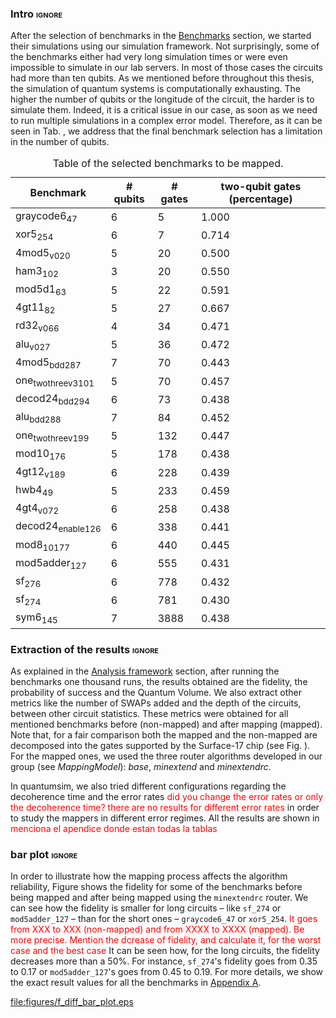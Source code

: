 *** Intro                                                          :ignore:

After the selection of benchmarks in the \href{chapter-4.org}{Benchmarks} section, we started their simulations using our simulation framework.
Not surprisingly, some of the benchmarks either had very long simulation times or were even impossible to simulate in our lab servers. In most of those cases the circuits had more than ten qubits.
As we mentioned before throughout this thesis, the simulation of quantum systems is computationally exhausting.
The higher the number of qubits or the longitude of the circuit, the harder is to simulate them.
Indeed, it is a critical issue in our case, as soon as we need to run multiple simulations in a complex error model.
Therefore, as it can be seen in Tab. \ref{tab:map_selected_benchs}, we address that the final benchmark selection has a limitation in the number of qubits.

#+caption: Table of the selected benchmarks to be mapped.
#+NAME: tab:map_selected_benchs
#+ATTR_LATEX: :booktabs :environment :float t :font \small :align lrrr                                     
|----------------------+----------+---------+------------------------------|
| Benchmark            | # qubits | # gates | two-qubit gates (percentage) |
|----------------------+----------+---------+------------------------------|
| graycode6_47         |        6 |       5 |                        1.000 |
| xor5_254             |        6 |       7 |                        0.714 |
| 4mod5_v0_20          |        5 |      20 |                        0.500 |
| ham3_102             |        3 |      20 |                        0.550 |
| mod5d1_63            |        5 |      22 |                        0.591 |
| 4gt11_82             |        5 |      27 |                        0.667 |
| rd32_v0_66           |        4 |      34 |                        0.471 |
| alu_v0_27            |        5 |      36 |                        0.472 |
| 4mod5_bdd_287        |        7 |      70 |                        0.443 |
| one_two_three_v3_101 |        5 |      70 |                        0.457 |
| decod24_bdd_294      |        6 |      73 |                        0.438 |
| alu_bdd_288          |        7 |      84 |                        0.452 |
| one_two_three_v1_99  |        5 |     132 |                        0.447 |
| mod10_176            |        5 |     178 |                        0.438 |
| 4gt12_v1_89          |        6 |     228 |                        0.439 |
| hwb4_49              |        5 |     233 |                        0.459 |
| 4gt4_v0_72           |        6 |     258 |                        0.438 |
| decod24_enable_126   |        6 |     338 |                        0.441 |
| mod8_10_177          |        6 |     440 |                        0.445 |
| mod5adder_127        |        6 |     555 |                        0.431 |
| sf_276               |        6 |     778 |                        0.432 |
| sf_274               |        6 |     781 |                        0.430 |
| sym6_145             |        7 |    3888 |                        0.438 |
|----------------------+----------+---------+------------------------------|

*** Extraction of the results                                      :ignore:

#+BEGIN_EXPORT latex

#+END_EXPORT

As explained in the [[id:0f271e2b-2b00-49a2-8a9b-c942b2f367c3][Analysis framework]] section, after running the benchmarks one thousand runs, the results obtained are the fidelity, the probability of success and the Quantum Volume.
We also extract other metrics like the number of SWAPs added and the depth of the circuits, between other circuit statistics.
These metrics were obtained for all mentioned benchmarks before (non-mapped) and after mapping (mapped). Note that, for a fair comparison both the mapped and the non-mapped are  decomposed into the gates supported by  the Surface-17 chip (see Fig. \ref{fig:decompositions}). For the mapped ones, we used the three router algorithms developed in our group (see \hyperref[sec:org19dc500]{Mapping Model}): \textit{base}, \textit{minextend} and \textit{minextendrc}.

In quantumsim, we also tried different configurations regarding the decoherence time and the error rates \textcolor{red}{did you change the error rates or only the decoherence time? there are no results for different error rates} in order to study the mappers in different error regimes.
All the results are shown in \textcolor{red}{menciona el apendice donde estan todas la tablas}

*** bar plot                                                       :ignore:

#+BEGIN_EXPORT latex

#+END_EXPORT

In order to illustrate how the mapping process affects the algorithm reliability, Figure \ref{fig:f_diff_bar_plot} shows the fidelity for some of the benchmarks before being mapped and after being mapped using the \texttt{minextendrc} router.
We can see how the fidelity is smaller for long circuits -- like ~sf_274~ or ~mod5adder_127~ -- than for the short ones -- ~graycode6_47~ or ~xor5_254~.
\textcolor{red}{It goes from XXX to XXX (non-mapped) and from XXXX to XXXX (mapped).}
\textcolor{red}{Be more precise. Mention the dcrease of fidelity, and calculate it, for the worst case and the best case}
It can be seen how, for the long circuits, the fidelity decreases more than a 50%.
For instance, ~sf_274~'s fidelity goes from 0.35 to 0.17 or ~mod5adder_127~'s goes from 0.45 to 0.19.
For more details, we show the exact result values for all the benchmarks in [[id:15254cfb-b82c-47a3-b8e8-8eb08de47f54][Appendix A]].

#+caption: Difference of fidelities before and after mapping with the ~minextendrc~ router for five different benchmarks.
#+NAME: fig:f_diff_bar_plot
#+ATTR_LATEX: :width 0.7\textwidth
[[file:figures/f_diff_bar_plot.eps]]

*** - infidelity percentage against depth                 :ignore:noexport:

In Fig. [[fig:infid_percentage_depth_before_mapping]] we can see [explain the points that I'm plotting and the selection of them as well as what we are trying to show]
I WANT TO FIND A BETTER WAY TO SHOW THIS INSIGHTS BEFORE I EXPLAIN THEM

#+caption: 
#+NAME: fig:infid_percentage_depth_before_mapping
#+ATTR_LATEX: :width 0.7\textwidth
[[file:figures/infid_percentage_depth_before_mapping.png]]

We can inherit that the longer the circuit is before being mapped, the less impact the mapping will have over it.
In this case, even before mapped, the circuit is going to have a low fidelity or probability of success.
And after mapped, that situation does not change that much.


***** Notes                                                    :noexport:

- In order to get this figure we filter fidelity. Only f>0.5 is plot
- Infidelity: $\frac{f_a - f_b}{1 - f_b}$
- Depth is the depth before mapping
- We decided to see it like this in order to cluster the same benchmark mapped in different ways
- We can conclude that the mapper quality is critical for benchmarks with small depth before being mapped, but for long circuits the mapper quality gets diminished. This means that simple and, therefore, faster mappers can be implemented for long circuits making possible the mapping on the fly, for instance

***** Figure                                                     :ignore:



#+caption: 
#+NAME: tab:
#+ATTR_LATEX: :booktabs :environment :font \tiny :width 0.7\textwidth :float t
|----------------------+----------------------+--------------------------------------+------------------------------------+-------------------------------|
| Benchmark            | Depth before mapping | Depth after mapping with /minextendrc/ | Depth after mapping with /minextend/   | Depth after mapping with /base/   |
|----------------------+----------------------+--------------------------------------+------------------------------------+-------------------------------|
| graycode6_47         |                   32 |                                  111 |                                 61 |                            82 |
| mod5d1_63            |                   59 |                                  209 |                                136 |                           146 |
| ham3_102             |                   60 |                                  127 |                                121 |                            98 |
| alu_v0_27            |                   80 |                                  248 |                                156 |                           214 |
| miller_11            |                  112 |                                  307 |                                278 |                           231 |
| one_two_three_v3_101 |                  143 |                                  440 |                                302 |                           323 |
| decod24_bdd_294      |                  144 |                                  407 |                                328 |                           300 |
| alu_bdd_288          |                  165 |                                  495 |                                383 |                           360 |
| one_two_three_v1_99  |                  256 |                                  839 |                                530 |                           609 |
| mod10_176            |                  327 |                                 1090 |                                687 |                           734 |
| hwb4_49              |                  439 |                                 1387 |                                961 |                          1006 |
| mini_alu_167         |                  516 |                                 1598 |                                992 |                          1274 |
| decod24_enable_126   |                  612 |                                 1788 |                               1440 |                          1446 |
| mod8_10_177          |                  794 |                                 2275 |                               1761 |                          2006 |
| mod5adder_127        |                  944 |                                 2878 |                               2667 |                          2378 |
|----------------------+----------------------+--------------------------------------+------------------------------------+-------------------------------|


*** BIB                                                   :ignore:noexport:

bibliography:../thesis_plan.bib
bibliographystyle:plain

